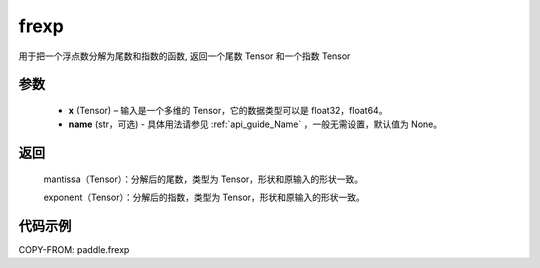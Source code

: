 .. _cn_api_paddle_frexp:

frexp
-------------------------------

.. py:function:: paddle.frexp(x, name)


用于把一个浮点数分解为尾数和指数的函数, 返回一个尾数 Tensor 和一个指数 Tensor

参数
::::::::::
    - **x** (Tensor) – 输入是一个多维的 Tensor，它的数据类型可以是 float32，float64。
    - **name** (str，可选) - 具体用法请参见  :ref:`api_guide_Name` ，一般无需设置，默认值为 None。
返回
::::::::::
    mantissa（Tensor）：分解后的尾数，类型为 Tensor，形状和原输入的形状一致。

    exponent（Tensor）：分解后的指数，类型为 Tensor，形状和原输入的形状一致。


代码示例
::::::::::

COPY-FROM: paddle.frexp
